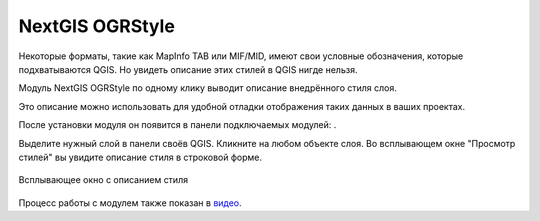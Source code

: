 NextGIS OGRStyle
=================

Некоторые форматы, такие как MapInfo TAB или MIF/MID, имеют свои условные обозначения, которые подхватываются QGIS. Но увидеть описание этих стилей в QGIS нигде нельзя.

Модуль NextGIS OGRStyle по одному клику выводит описание внедрённого стиля слоя.

Это описание можно использовать для удобной отладки отображения таких данных в ваших проектах.

После установки модуля он появится в панели подключаемых модулей: |button_ogrstyle|.

.. |button_ogrstyle| image:: _static/button_ogrstyle.png
   :width: 6mm


Выделите нужный слой в панели своёв QGIS. Кликните на любом объекте слоя. Во всплывающем окне "Просмотр стилей" вы увидите описание стиля в строковой форме.

.. figure:: _static/ogrstyle_result_ru.png
   :name: ogrstyle_result_pic
   :align: center
   :width: 10cm

   Всплывающее окно с описанием стиля

Процесс работы с модулем также показан в `видео <https://youtu.be/fmxLAunlmYk>`_.
